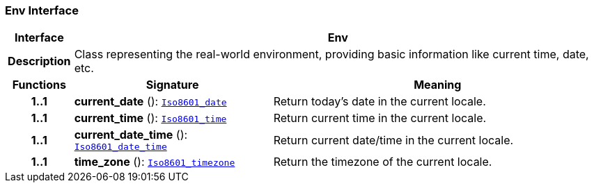 === Env Interface

[cols="^1,3,5"]
|===
h|*Interface*
2+^h|*Env*

h|*Description*
2+a|Class representing the real-world environment, providing basic information like current time, date, etc.

h|*Functions*
^h|*Signature*
^h|*Meaning*

h|*1..1*
|*current_date* (): `link:/releases/BASE/{base_release}/foundation_types.html#_iso8601_date_class[Iso8601_date^]`
a|Return today's date in the current locale.

h|*1..1*
|*current_time* (): `link:/releases/BASE/{base_release}/foundation_types.html#_iso8601_time_class[Iso8601_time^]`
a|Return current time in the current locale.

h|*1..1*
|*current_date_time* (): `link:/releases/BASE/{base_release}/foundation_types.html#_iso8601_date_time_class[Iso8601_date_time^]`
a|Return current date/time in the current locale.

h|*1..1*
|*time_zone* (): `link:/releases/BASE/{base_release}/foundation_types.html#_iso8601_timezone_class[Iso8601_timezone^]`
a|Return the timezone of the current locale.
|===
